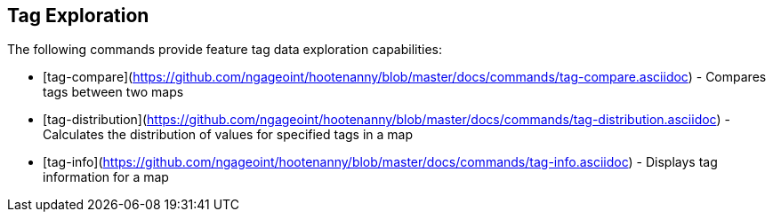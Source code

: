 
[[TagExploration]]
== Tag Exploration

The following commands provide feature tag data exploration capabilities:

* [tag-compare](https://github.com/ngageoint/hootenanny/blob/master/docs/commands/tag-compare.asciidoc) - Compares tags between two maps
* [tag-distribution](https://github.com/ngageoint/hootenanny/blob/master/docs/commands/tag-distribution.asciidoc) - Calculates the distribution of values for specified tags in a map
* [tag-info](https://github.com/ngageoint/hootenanny/blob/master/docs/commands/tag-info.asciidoc) - Displays tag information for a map

